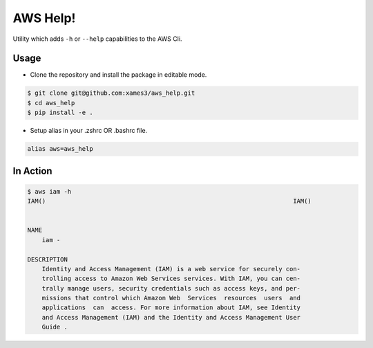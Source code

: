 AWS Help!
=========

Utility which adds ``-h`` or ``--help`` capabilities to the AWS Cli.

Usage
-----

* Clone the repository and install the package in editable mode.

.. code-block:: console

    $ git clone git@github.com:xames3/aws_help.git
    $ cd aws_help
    $ pip install -e .

* Setup alias in your .zshrc OR .bashrc file.

.. code-block:: console

    alias aws=aws_help

In Action
---------

.. code-block:: console

    $ aws iam -h
    IAM()                                                                    IAM()


    NAME
        iam -

    DESCRIPTION
        Identity and Access Management (IAM) is a web service for securely con-
        trolling access to Amazon Web Services services. With IAM, you can cen-
        trally manage users, security credentials such as access keys, and per-
        missions that control which Amazon Web  Services  resources  users  and
        applications  can  access. For more information about IAM, see Identity
        and Access Management (IAM) and the Identity and Access Management User
        Guide .
